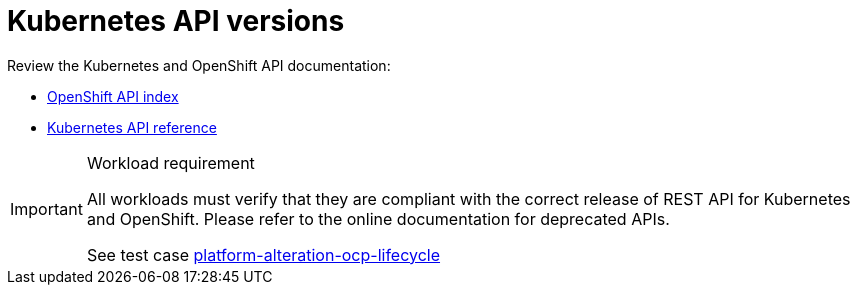 [id="cnf-best-practices-k8s-api-versions"]
= Kubernetes API versions

Review the Kubernetes and OpenShift API documentation:

* link:https://docs.openshift.com/container-platform/latest/rest_api/index.html[OpenShift API index]
* link:https://kubernetes.io/docs/reference/#[Kubernetes API reference]

.Workload requirement
[IMPORTANT]
====
All workloads must verify that they are compliant with the correct release of REST API for Kubernetes and OpenShift. Please refer to the online documentation for deprecated APIs.

See test case link:https://github.com/test-network-function/cnf-certification-test/blob/main/CATALOG.md#platform-alteration-ocp-lifecycle[platform-alteration-ocp-lifecycle]
====

